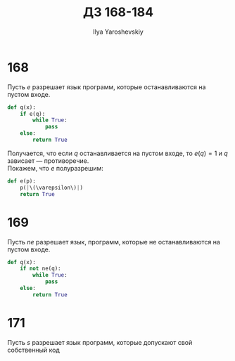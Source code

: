 #+LATEX_CLASS: general
#+TITLE: ДЗ 168-184
#+AUTHOR: Ilya Yaroshevskiy

* 168
Пусть \(e\) разрешает язык программ, которые останавливаются на
пустом входе.
#+begin_src python
  def q(x):
      if e(q):
          while True:
              pass
      else:
          return True
#+end_src
Получается, что если \(q\) останавливается на пустом входе, то \(e(q) = 1\) и \(q\) зависает --- противоречие. \\
Покажем, что \(e\) полуразрешим:
#+ATTR_LATEX: :options {escapeinside=||}
#+begin_src python
  def e(p):
      p(|\(\varepsilon\)|)
      return True
#+end_src
* 169
Пусть \(ne\) разрешает язык, программ, которые не останавливаются на
пустом входе.
#+begin_src python
  def q(x):
      if not ne(q):
          while True:
              pass
      else:
          return True
#+end_src

* 171
Пусть \(s\) разрешает язык программ, которые допускают свой собственный код
